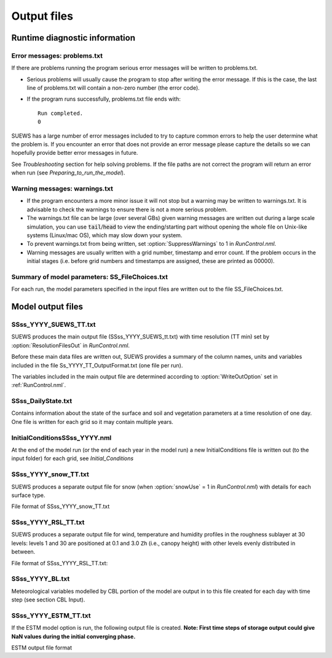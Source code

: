 .. _output_files:

Output files
============

Runtime diagnostic information
------------------------------

.. _problems.txt:

Error messages: problems.txt
~~~~~~~~~~~~~~~~~~~~~~~~~~~~

If there are problems running the program serious error messages will be
written to problems.txt.

-  Serious problems will usually cause the program to stop after writing
   the error message. If this is the case, the last line of problems.txt
   will contain a non-zero number (the error code).
-  If the program runs successfully, problems.txt file ends with::

    Run completed.
    0

SUEWS has a large number of error messages included to try to capture
common errors to help the user determine what the problem is. If you
encounter an error that does not provide an error message please capture
the details so we can hopefully provide better error messages in future.

See `Troubleshooting` section for help solving
problems. If the file paths are not correct the program will return an
error when run (see `Preparing_to_run_the_model`).

.. _warnings.txt:

Warning messages: warnings.txt
~~~~~~~~~~~~~~~~~~~~~~~~~~~~~~

-  If the program encounters a more minor issue it will not stop but a
   warning may be written to warnings.txt. It is advisable to check the
   warnings to ensure there is not a more serious problem.
-  The warnings.txt file can be large (over several GBs) given warning
   messages are written out during a large scale simulation, you can use
   :code:`tail`/:code:`head` to view the ending/starting part without opening
   the whole file on Unix-like systems (Linux/mac OS), which may slow
   down your system.
-  To prevent warnings.txt from being written, set :option:`SuppressWarnings`
   to 1 in `RunControl.nml`.
-  Warning messages are usually written with a grid number, timestamp
   and error count. If the problem occurs in the initial stages (i.e.
   before grid numbers and timestamps are assigned, these are printed as
   00000).

Summary of model parameters: SS_FileChoices.txt
~~~~~~~~~~~~~~~~~~~~~~~~~~~~~~~~~~~~~~~~~~~~~~~

For each run, the model parameters specified in the input files are
written out to the file SS_FileChoices.txt.

Model output files
------------------

SSss_YYYY_SUEWS_TT.txt
~~~~~~~~~~~~~~~~~~~~~~

SUEWS produces the main output file (SSss_YYYY_SUEWS_tt.txt) with time
resolution (TT min) set by :option:`ResolutionFilesOut` in `RunControl.nml`.

Before these main data files are written out, SUEWS provides a summary
of the column names, units and variables included in the file
Ss_YYYY_TT_OutputFormat.txt (one file per run).

The variables included in the main output file are determined according
to :option:`WriteOutOption` set in :ref:`RunControl.nml`.


.. csv-table::
  :file: SSss_YYYY_SUEWS_TT.csv
  :header-rows: 1
  :widths: auto


SSss_DailyState.txt
~~~~~~~~~~~~~~~~~~~

Contains information about the state of the surface and soil and
vegetation parameters at a time resolution of one day. One file is
written for each grid so it may contain multiple years.

.. csv-table::
  :file: SSss_DailyState.csv
  :header-rows: 1
  :widths: auto

.. _initialconditionsssss_yyyy.nml:

InitialConditionsSSss_YYYY.nml
~~~~~~~~~~~~~~~~~~~~~~~~~~~~~~

At the end of the model run (or the end of each year in the model run) a
new InitialConditions file is written out (to the input folder) for each
grid, see `Initial_Conditions`

SSss_YYYY_snow_TT.txt
~~~~~~~~~~~~~~~~~~~~~

SUEWS produces a separate output file for snow (when :option:`snowUse` = 1 in
`RunControl.nml`) with details for each surface type.

File format of SSss_YYYY_snow_TT.txt

.. csv-table::
  :file: SSss_YYYY_snow_TT.csv
  :header-rows: 1
  :widths: auto

SSss_YYYY_RSL_TT.txt
~~~~~~~~~~~~~~~~~~~~~

SUEWS produces a separate output file for wind, temperature and humidity
profiles in the roughness sublayer at 30 levels:
levels 1 and 30 are positioned at 0.1 and 3.0 ``Zh`` (i.e., canopy height)
with other levels evenly distributed in between.

File format of SSss_YYYY_RSL_TT.txt:

.. csv-table::
  :file: SSss_YYYY_RSL_TT.csv
  :header-rows: 1
  :widths: auto

SSss_YYYY_BL.txt
~~~~~~~~~~~~~~~~

Meteorological variables modelled by CBL portion of the model are output
in to this file created for each day with time step (see section CBL
Input).

.. csv-table::
  :file: SSss_YYYY_BL.csv
  :header-rows: 1
  :widths: auto


.. SOLWEIG is fully removed since 2019a

.. SOLWEIGpoiOut.txt
.. ~~~~~~~~~~~~~~~~~

.. Calculated variables from POI, point of interest (row, col) stated in
.. `SOLWEIGinput.nml`.

.. SOLWEIG model output file format: SOLWEIGpoiOUT.txt


.. .. csv-table::
..   :file: SOLWEIGpoiOut.csv
..   :header-rows: 1
..   :widths: auto



SSss_YYYY_ESTM_TT.txt
~~~~~~~~~~~~~~~~~~~~~

If the ESTM model option is run, the following output file is created.
**Note: First time steps of storage output could give NaN values during
the initial converging phase.**

ESTM output file format

.. csv-table::
  :file: SSss_YYYY_ESTM_TT.csv
  :header-rows: 1
  :widths: auto
